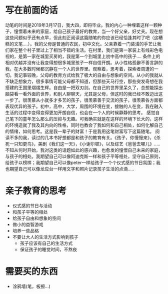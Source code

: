 * 写在前面的话
  动笔的时间是2019年3月17日，我大四，即将毕业。我的内心一种埋着这样一颗种子，憧憬着未来的家庭，给自己孩子最好的教育，当一个好父亲，好丈夫。现在想这些问题似乎还有点早，但此刻正阅读这篇随笔的你应该已经恰逢其时了吧（这糟糕的文笔....）。我的父母是普通的农民，初中文化。父亲靠着一门装潢的手艺让我们家在整个村子里过上了相当不错的生活。在村里，我们是第一家装上有线彩色电视的，是第一家在城里买房的，我是第一个到城里上初中高中的孩子....
  条件上的相对优越并没有让我变得想很多城里孩子一样自信开朗。从小性格孤僻不善言辞的我，在大多数时候都沉静在一个人的世界里。观察着，思考着，探索者周遭的一切。我记事较晚，父母的教育方式给我了极大的自由与想象的空间。从小的我就从不缺乏想象力，很多事情可能父母都不知道，但那些天马行空，那些突发奇想在我搭建的王国里熠熠生辉。自由是一把双刃剑。在自己的世界里呆久了，总想能探出脑袋看一看外面的世界，和别人聊聊天，尤其是父母，但这时的我已经不敢迈出这一步了。很羡慕从小就多才多艺的孩子，很羡慕善于交流的孩子，很羡慕各方面都表现优异的孩子。初中，高中，大学，周围的环境在变，接触的人在变，我在融入生活的过程中变得变得更加开朗自信，也会在一个人的时候静静的思考。
  感觉自己笔下的童年怎么那么的压抑与无趣。可我确实就是在这样的环境下长大的，这样的环境造就了我及其内向的性格，同时也教会了我如何和自己相处，如何化解自己的情绪，如何思考。这是我一辈子的财富！于是我用这笔财富写下这篇随笔。
  阅读不多的我，读过的几本书好想都是和孩子的教育有关。《孩子，你慢慢来》，《杀死一只知更鸟》，美剧《我们这一天》，《小谢尔顿》，以及综艺《爸爸去哪儿》.....不知从何时开始，我对这类的话题如此的感兴趣，也愈发的憧憬自己未来的家庭，与孩子的相处。我期望自己可以像阿迪克斯一样和孩子平等相处，坚守自己原则，给孩子以榜样；我期望自己可以像peter一样给孩子一个个仪式感的节日氛围；我也期望自己可以像龙应台一样用文字和照片记录孩子生活的点滴.....

* 亲子教育的思考
  * 仪式感的节日与活动
  * 和孩子平等的相处
  * 给孩子自由和想象的空间
  * 做小的益智游戏
  * 培养一些品格
  * 不要让大人的生活方式影响到孩子
    * 孩子应该有自己的生活方式
    * 保证孩子的睡觉时间，不熬夜

* 需要买的东西
  * 涂鸦墙(笔，板擦...)
